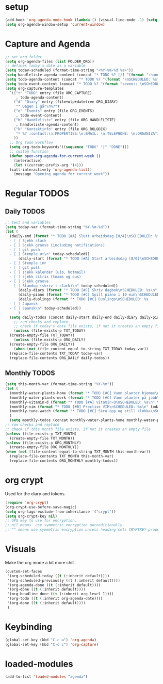 #+STARTUP: content
* setup
#+begin_src emacs-lisp
(add-hook 'org-agenda-mode-hook (lambda () (visual-line-mode -1) (setq truncate-lines 1)))
(setq org-agenda-window-setup 'current-window)
#+end_src
* Capture and Agenda
#+begin_src emacs-lisp
  ;; set org folder
  (setq org-agenda-files (list FOLDER_ORG))
  ;; defines today's date as a variable
  (setq today-scheduled (format-time-string "<%Y-%m-%d %a>"))
  (setq handleliste-agenda-content (concat "* TODO %? [/] "(format ":handle:\nSCHEDULED: %s\n:PROPERTIES:\n:CREATED:" today-scheduled) "%U\n:END:\n\n- [ ] "))
  (setq todo-agenda-content (concat "* TODO %? "(format "\nSCHEDULED: %s" today-scheduled)))
  (setq todo-event-content (concat "* TODO %? "(format ":event: \nSCHEDULED: %s\n:PROPERTIES:\n:PLACE:\n:TIME: " today-scheduled) "%U\n:END:\n"))
  (setq org-capture-templates
	`(("t" "TODO" entry (file ORG_CAPTURE)
	   , todo-agenda-content)
	  ("d" "Diary" entry (file+olp+datetree ORG_DIARY)
	   "* Dagen i går\n%?")
	  ("e" "Events" entry (file ORG_EVENTS)
	   , todo-event-content)
	  ("h" "Handleliste" entry (file ORG_HANDLELISTE)
	   , handleliste-agenda-content)
	  ("k" "Kontaktinfo" entry (file ORG_ROLODEX)
	   "* %? :contact:\n:PROPERTIES:\n:EMAIL: \n:TELEPHONE: \n:ORGANIZATION: \n:NOTE: \n:END:\n")
	  ))
    ;; Org todo workflow
    (setq org-todo-keywords'((sequence "TODO" "|" "DONE")))
    ;; custom function
    (defun open-org-agenda-for-current-week ()
      (interactive)
      (let ((current-prefix-arg '(4)))
	(call-interactively 'org-agenda-list))
      (message "Opening agenda for current week"))
#+end_src
* Regular TODOS
** Daily TODOS
#+begin_src emacs-lisp
  ;; text and variables
  (setq today-var (format-time-string "%Y-%m-%d"))
  (let (
	(daily-end (format "* TODO [#A] Slutt arbeidsdag [0/4]\nSCHEDULED: %s
    - [ ] Sjekk slack
    - [ ] Sjekk groove (including notifications)
    - [ ] git push
    - [ ] Stemple ut\n" today-scheduled))
	    (daily-start (format "* TODO [#A] Start arbeidsdag [0/6]\nSCHEDULED: %s
    - [ ] Stemple inn
    - [ ] git pull
    - [ ] sjekk kalender (uio, hotmail)
    - [ ] sjekk citrix (teams og ous)
    - [ ] Sjekk groove
    - [ ] Standup (skriv i slack)\n" today-scheduled))
	    (daily-diary (format "* TODO [#C] Skriv dagbok\nSCHEDULED: %s\n" today-scheduled))
	    (daily-piano (format "* TODO [#C] Spill piano i 10 min\nSCHEDULED: %s\n" today-scheduled))
	    (daily-duolingo (format "* TODO [#C] Duolingo\nSCHEDULED: %s
    - [ ] Japansk
    - [ ] Spansk\n" today-scheduled))
	    )
	(setq daily-todos (concat daily-start daily-end daily-diary daily-piano daily-duolingo)))
      ;; run checks and replace
      ;; check if today's date file exists, if not it creates an empty file
      (unless (file-exists-p TXT_TODAY)
	(create-empty-file TXT_TODAY))
      (unless (file-exists-p ORG_DAILY)
	(create-empty-file ORG_DAILY))
      (when (not (file-content-equal-to-string TXT_TODAY today-var))
	(replace-file-contents TXT_TODAY today-var)
	(replace-file-contents ORG_DAILY daily-todos))
#+end_src
** Monthly TODOS
#+begin_src emacs-lisp
    (setq this-month-var (format-time-string "%Y-%m"))
    (let (
	  (monthly-water-plants-home (format "* TODO [#C] Vann planter hjemme\nSCHEDULED: %s\n" today-scheduled))
	  (monthly-water-plants-work (format "* TODO [#C] Vann planter på jobb\nSCHEDULED: %s\n" today-scheduled))
	  (monthly-vitamin-d (format "* TODO [#A] Vitamin-D\nSCHEDULED: %s\n" today-scheduled))
	  (monthly-vim (format "* TODO [#B] Practise VIM\nSCHEDULED: %s\n" today-scheduled))
	  (monthly-tune-watch (format "* TODO [#C] Skru opp og still klokka\nSCHEDULED: %s" today-scheduled))
	  )
      (setq monthly-todos (concat monthly-water-plants-home monthly-water-plants-work monthly-vitamin-d monthly-vim monthly-tune-watch)))
    ;; run checks and replace
    ;; check if this month file exists, if not it creates an empty file
    (unless (file-exists-p TXT_MONTH)
      (create-empty-file TXT_MONTH))
    (unless (file-exists-p ORG_MONTHLY)
      (create-empty-file ORG_MONTHLY))
    (when (not (file-content-equal-to-string TXT_MONTH this-month-var))
      (replace-file-contents TXT_MONTH this-month-var)
      (replace-file-contents ORG_MONTHLY monthly-todos))

#+end_src
* org crypt 
Used for the diary and tokens.
#+begin_src emacs-lisp
(require 'org-crypt)
(org-crypt-use-before-save-magic)
(setq org-tags-exclude-from-inheritance '("crypt"))
(setq org-crypt-key nil)
;; GPG key to use for encryption.
;; nil means  use symmetric encryption unconditionally.
;; "" means use symmetric encryption unless heading sets CRYPTKEY property.
#+end_src 
* Visuals
Make the org mode a bit more chill.
#+begin_src emacs-lisp
  (custom-set-faces
   '(org-scheduled-today ((t (:inherit default))))
   '(org-scheduled-previously ((t (:inherit default))))
   '(org-agenda-done ((t (:inherit default))))
   '(org-done ((t (:inherit default))))
   '(org-headline-done ((t (:inherit org-level-1))))
   '(org-todo ((t (:inherit org-agenda-date))))
   '(org-done ((t (:inherit default))))
   )
#+end_src
* Keybinding
#+begin_src emacs-lisp
(global-set-key (kbd "C-c a") 'org-agenda)
(global-set-key (kbd "C-c c") 'org-capture)
#+end_src
* loaded-modules
#+begin_src emacs-lisp
  (add-to-list 'loaded-modules "agenda")
#+end_src

